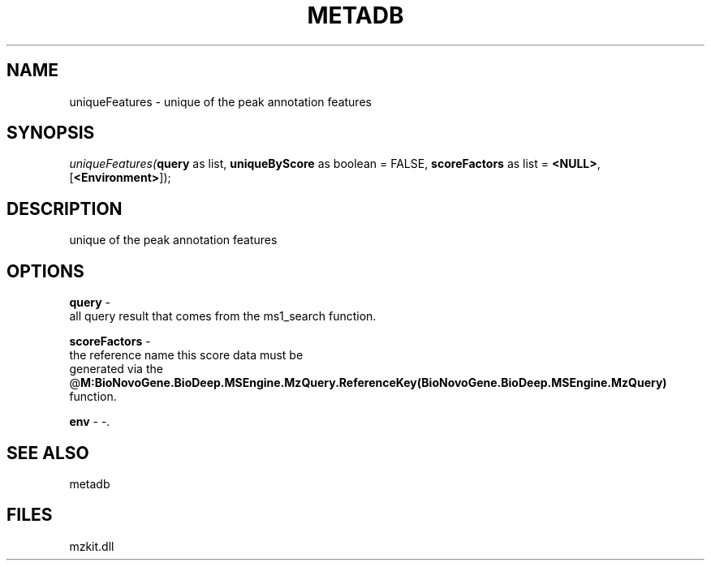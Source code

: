 .\" man page create by R# package system.
.TH METADB 1 2000-01-01 "uniqueFeatures" "uniqueFeatures"
.SH NAME
uniqueFeatures \- unique of the peak annotation features
.SH SYNOPSIS
\fIuniqueFeatures(\fBquery\fR as list, 
\fBuniqueByScore\fR as boolean = FALSE, 
\fBscoreFactors\fR as list = \fB<NULL>\fR, 
[\fB<Environment>\fR]);\fR
.SH DESCRIPTION
.PP
unique of the peak annotation features
.PP
.SH OPTIONS
.PP
\fBquery\fB \fR\- 
 all query result that comes from the ms1_search function.
. 
.PP
.PP
\fBscoreFactors\fB \fR\- 
 the reference name this score data must be 
 generated via the @\fBM:BioNovoGene.BioDeep.MSEngine.MzQuery.ReferenceKey(BioNovoGene.BioDeep.MSEngine.MzQuery)\fR 
 function.
. 
.PP
.PP
\fBenv\fB \fR\- -. 
.PP
.SH SEE ALSO
metadb
.SH FILES
.PP
mzkit.dll
.PP
